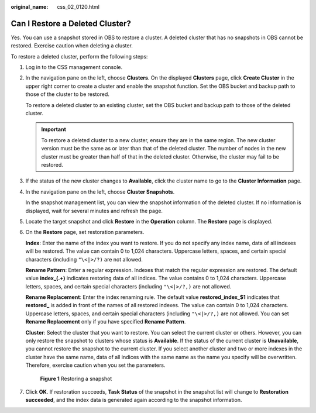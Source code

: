 :original_name: css_02_0120.html

.. _css_02_0120:

Can I Restore a Deleted Cluster?
================================

Yes. You can use a snapshot stored in OBS to restore a cluster. A deleted cluster that has no snapshots in OBS cannot be restored. Exercise caution when deleting a cluster.

To restore a deleted cluster, perform the following steps:

#. Log in to the CSS management console.

#. In the navigation pane on the left, choose **Clusters**. On the displayed **Clusters** page, click **Create Cluster** in the upper right corner to create a cluster and enable the snapshot function. Set the OBS bucket and backup path to those of the cluster to be restored.

   To restore a deleted cluster to an existing cluster, set the OBS bucket and backup path to those of the deleted cluster.

   .. important::

      To restore a deleted cluster to a new cluster, ensure they are in the same region. The new cluster version must be the same as or later than that of the deleted cluster. The number of nodes in the new cluster must be greater than half of that in the deleted cluster. Otherwise, the cluster may fail to be restored.

#. If the status of the new cluster changes to **Available**, click the cluster name to go to the **Cluster Information** page.

#. In the navigation pane on the left, choose **Cluster Snapshots**.

   In the snapshot management list, you can view the snapshot information of the deleted cluster. If no information is displayed, wait for several minutes and refresh the page.

#. Locate the target snapshot and click **Restore** in the **Operation** column. The **Restore** page is displayed.

#. On the **Restore** page, set restoration parameters.

   **Index**: Enter the name of the index you want to restore. If you do not specify any index name, data of all indexes will be restored. The value can contain 0 to 1,024 characters. Uppercase letters, spaces, and certain special characters (including ``"\<|>/?)`` are not allowed.

   **Rename Pattern**: Enter a regular expression. Indexes that match the regular expression are restored. The default value **index_(.+)** indicates restoring data of all indices. The value contains 0 to 1,024 characters. Uppercase letters, spaces, and certain special characters (including ``"\<|>/?,)`` are not allowed.

   **Rename Replacement**: Enter the index renaming rule. The default value **restored_index_$1** indicates that **restored\_** is added in front of the names of all restored indexes. The value can contain 0 to 1,024 characters. Uppercase letters, spaces, and certain special characters (including ``"\<|>/?,)`` are not allowed. You can set **Rename Replacement** only if you have specified **Rename Pattern**.

   **Cluster**: Select the cluster that you want to restore. You can select the current cluster or others. However, you can only restore the snapshot to clusters whose status is **Available**. If the status of the current cluster is **Unavailable**, you cannot restore the snapshot to the current cluster. If you select another cluster and two or more indexes in the cluster have the same name, data of all indices with the same name as the name you specify will be overwritten. Therefore, exercise caution when you set the parameters.


   .. figure:: /_static/images/en-us_image_0000001477137558.png
      :alt: **Figure 1** Restoring a snapshot

      **Figure 1** Restoring a snapshot

#. Click **OK**. If restoration succeeds, **Task Status** of the snapshot in the snapshot list will change to **Restoration succeeded**, and the index data is generated again according to the snapshot information.
